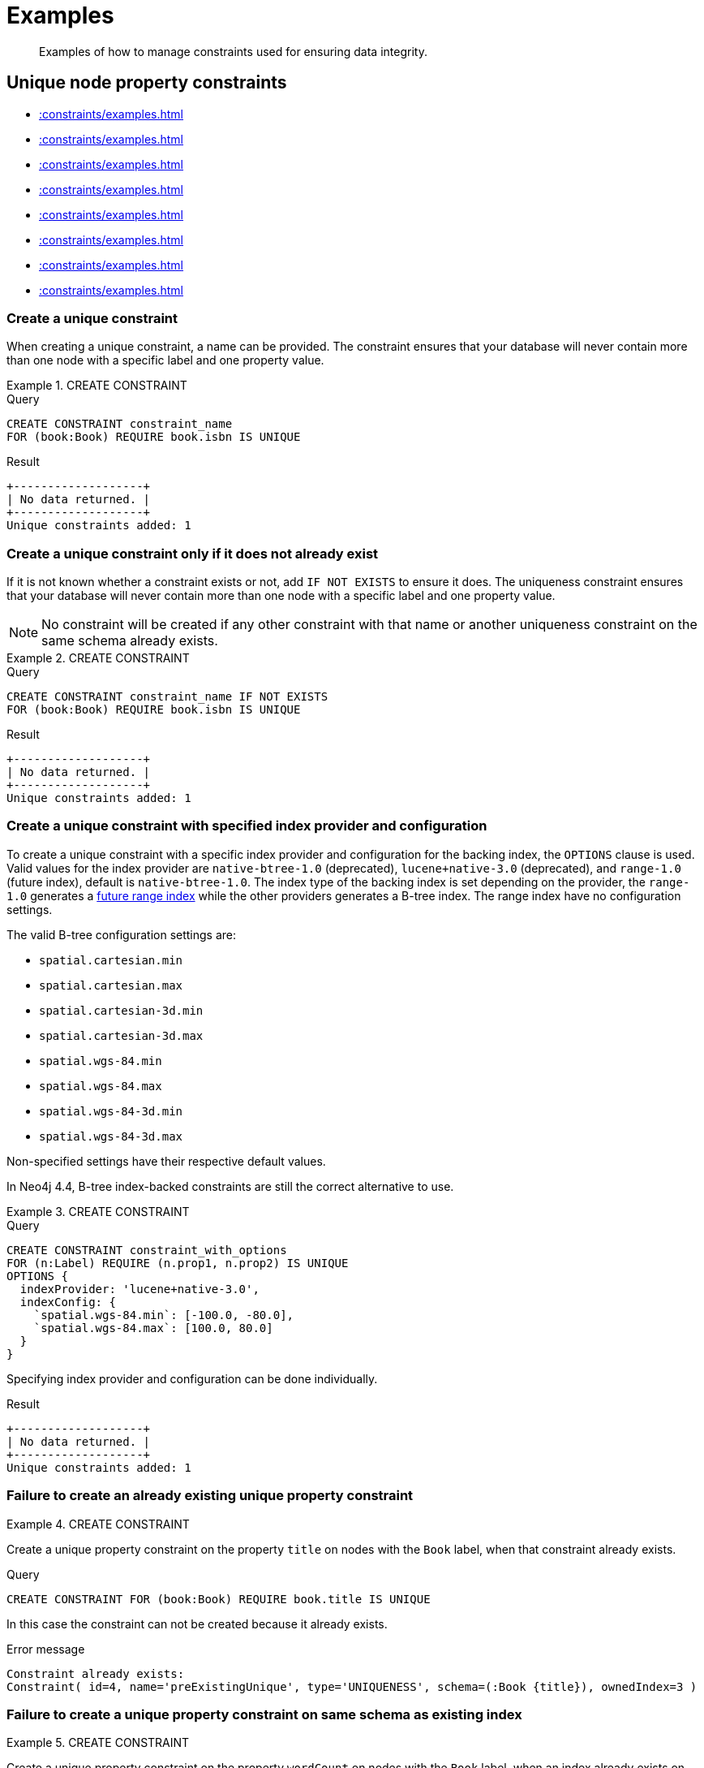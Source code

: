 :description: Examples of how to manage constraints used for ensuring data integrity.

[[administration-constraints-examples]]
= Examples

[abstract]
--
Examples of how to manage constraints used for ensuring data integrity.
--


[[administration-constraints-unique-nodes]]
== Unique node property constraints

* xref::constraints/examples.adoc#administration-constraints-create-a-unique-constraint[]
* xref::constraints/examples.adoc#administration-constraints-create-a-unique-constraint-only-if-it-does-not-already-exist[]
* xref::constraints/examples.adoc#administration-constraints-create-a-unique-constraint-with-specified-index-provider-and-configuration[]
* xref::constraints/examples.adoc#administration-constraints-failure-to-create-an-already-existing-unique-property-constraint[]
* xref::constraints/examples.adoc#administration-constraints-failure-to-create-a-unique-property-constraint-on-same-schema-as-existing-index[]
* xref::constraints/examples.adoc#administration-constraints-create-a-node-that-complies-with-unique-property-constraints[]
* xref::constraints/examples.adoc#administration-constraints-create-a-node-that-violates-a-unique-property-constraint[]
* xref::constraints/examples.adoc#administration-constraints-failure-to-create-a-unique-property-constraint-due-to-conflicting-nodes[]


[discrete]
[[administration-constraints-create-a-unique-constraint]]
=== Create a unique constraint

When creating a unique constraint, a name can be provided.
The constraint ensures that your database will never contain more than one node with a specific label and one property value.


.+CREATE CONSTRAINT+
======

.Query
[source, cypher, indent=0]
----
CREATE CONSTRAINT constraint_name
FOR (book:Book) REQUIRE book.isbn IS UNIQUE
----

.Result
[queryresult]
----
+-------------------+
| No data returned. |
+-------------------+
Unique constraints added: 1
----

======


[discrete]
[[administration-constraints-create-a-unique-constraint-only-if-it-does-not-already-exist]]
=== Create a unique constraint only if it does not already exist

If it is not known whether a constraint exists or not, add `IF NOT EXISTS` to ensure it does.
The uniqueness constraint ensures that your database will never contain more than one node with a specific label and one property value.

[NOTE]
====
No constraint will be created if any other constraint with that name or another uniqueness constraint on the same schema already exists.
====


.+CREATE CONSTRAINT+
======

.Query
[source, cypher, indent=0]
----
CREATE CONSTRAINT constraint_name IF NOT EXISTS
FOR (book:Book) REQUIRE book.isbn IS UNIQUE
----

.Result
[queryresult]
----
+-------------------+
| No data returned. |
+-------------------+
Unique constraints added: 1
----

======


[discrete]
[[administration-constraints-create-a-unique-constraint-with-specified-index-provider-and-configuration]]
=== Create a unique constraint with specified index provider and configuration

To create a unique constraint with a specific index provider and configuration for the backing index, the `OPTIONS` clause is used.
Valid values for the index provider are `native-btree-1.0` (deprecated), `lucene+native-3.0` (deprecated), and `range-1.0` (future index), default is `native-btree-1.0`.
The index type of the backing index is set depending on the provider, the `range-1.0` generates a xref::indexes-for-search-performance.adoc#indexes-future-indexes[future range index] while the other providers generates a B-tree index.
The range index have no configuration settings.

The valid B-tree configuration settings are:

* `spatial.cartesian.min`
* `spatial.cartesian.max`
* `spatial.cartesian-3d.min`
* `spatial.cartesian-3d.max`
* `spatial.wgs-84.min`
* `spatial.wgs-84.max`
* `spatial.wgs-84-3d.min`
* `spatial.wgs-84-3d.max`

Non-specified settings have their respective default values.

In Neo4j 4.4, B-tree index-backed constraints are still the correct alternative to use.


.+CREATE CONSTRAINT+
======

.Query
[source, cypher, indent=0]
----
CREATE CONSTRAINT constraint_with_options
FOR (n:Label) REQUIRE (n.prop1, n.prop2) IS UNIQUE
OPTIONS {
  indexProvider: 'lucene+native-3.0',
  indexConfig: {
    `spatial.wgs-84.min`: [-100.0, -80.0],
    `spatial.wgs-84.max`: [100.0, 80.0]
  }
}
----

Specifying index provider and configuration can be done individually.

.Result
[queryresult]
----
+-------------------+
| No data returned. |
+-------------------+
Unique constraints added: 1
----

======


[discrete]
[[administration-constraints-failure-to-create-an-already-existing-unique-property-constraint]]
=== Failure to create an already existing unique property constraint


.+CREATE CONSTRAINT+
======

Create a unique property constraint on the property `title` on nodes with the `Book` label, when that constraint already exists.

.Query
[source, cypher, indent=0]
----
CREATE CONSTRAINT FOR (book:Book) REQUIRE book.title IS UNIQUE
----

In this case the constraint can not be created because it already exists.

.Error message
[source, "error message", role="noheader"]
----
Constraint already exists:
Constraint( id=4, name='preExistingUnique', type='UNIQUENESS', schema=(:Book {title}), ownedIndex=3 )
----

======


[discrete]
[[administration-constraints-failure-to-create-a-unique-property-constraint-on-same-schema-as-existing-index]]
=== Failure to create a unique property constraint on same schema as existing index


.+CREATE CONSTRAINT+
======

Create a unique property constraint on the property `wordCount` on nodes with the `Book` label, when an index already exists on that label and property combination.

.Query
[source, cypher, indent=0]
----
CREATE CONSTRAINT FOR (book:Book) REQUIRE book.wordCount IS UNIQUE
----

In this case the constraint can not be created because there already exists an index covering that schema.

.Error message
[source, "error message", role="noheader"]
----
There already exists an index (:Book {wordCount}).
A constraint cannot be created until the index has been dropped.
----

======


[discrete]
[[administration-constraints-create-a-node-that-complies-with-unique-property-constraints]]
=== Create a node that complies with unique property constraints


.+CREATE CONSTRAINT+
======

Create a `Book` node with an `isbn` that is not already in the database.

.Query
[source, cypher, indent=0]
----
CREATE (book:Book {isbn: '1449356265', title: 'Graph Databases'})
----

.Result
[queryresult]
----
+-------------------+
| No data returned. |
+-------------------+
Nodes created: 1
Properties set: 2
Labels added: 1
----

======


[discrete]
[[administration-constraints-create-a-node-that-violates-a-unique-property-constraint]]
=== Create a node that violates a unique property constraint


.+CREATE CONSTRAINT+
======

Create a `Book` node with an `isbn` that is already used in the database.

.Query
[source, cypher, indent=0]
----
CREATE (book:Book {isbn: '1449356265', title: 'Graph Databases'})
----

In this case the node is not created in the graph.

.Error message
[source, "error message", role="noheader"]
----
Node(0) already exists with label `Book` and property `isbn` = '1449356265'
----

======


[discrete]
[[administration-constraints-failure-to-create-a-unique-property-constraint-due-to-conflicting-nodes]]
=== Failure to create a unique property constraint due to conflicting nodes


.+CREATE CONSTRAINT+
======

Create a unique property constraint on the property `isbn` on nodes with the `Book` label when there are two nodes with the same `isbn`.

.Query
[source, cypher, indent=0]
----
CREATE CONSTRAINT FOR (book:Book) REQUIRE book.isbn IS UNIQUE
----

In this case the constraint can not be created because it is violated by existing data.
You may choose to use xref::indexes-for-search-performance.adoc[] instead or remove the offending nodes and then re-apply the constraint.

.Error message
[source, "error message", role="noheader"]
----
Unable to create Constraint( name='constraint_62365a16', type='UNIQUENESS',
schema=(:Book {isbn}) ):
Both Node(0) and Node(1) have the label `Book` and property `isbn` = '1449356265'
----

======


[role=enterprise-edition]
[[administration-constraints-prop-exist-nodes]]
== Node property existence constraints

* xref::constraints/examples.adoc#administration-constraints-create-a-node-property-existence-constraint[]
* xref::constraints/examples.adoc#administration-constraints-create-a-node-property-existence-constraint-only-if-it-does-not-already-exist[]
* xref::constraints/examples.adoc#administration-constraints-failure-to-create-an-already-existing-node-property-existence-constraint[]
* xref::constraints/examples.adoc#administration-constraints-create-a-node-that-complies-with-property-existence-constraints[]
* xref::constraints/examples.adoc#administration-constraints-create-a-node-that-violates-a-property-existence-constraint[]
* xref::constraints/examples.adoc#administration-constraints-removing-an-existence-constrained-node-property[]
* xref::constraints/examples.adoc#administration-constraints-failure-to-create-a-node-property-existence-constraint-due-to-existing-node[]
//* xref::constraints/examples.adoc#


[discrete]
[[administration-constraints-create-a-node-property-existence-constraint]]
=== Create a node property existence constraint

When creating a node property existence constraint, a name can be provided.
The constraint ensures that all nodes with a certain label have a certain property.


.+CREATE CONSTRAINT+
======

.Query
[source, cypher, indent=0]
----
CREATE CONSTRAINT constraint_name
FOR (book:Book) REQUIRE book.isbn IS NOT NULL
----

.Result
[queryresult]
----
+-------------------+
| No data returned. |
+-------------------+
Property existence constraints added: 1
----

======

[discrete]
[[administration-constraints-create-a-node-property-existence-constraint-only-if-it-does-not-already-exist]]
=== Create a node property existence constraint only if it does not already exist

If it is not known whether a constraint exists or not, add `IF NOT EXISTS` to ensure it does.
The node property existence constraint ensures that all nodes with a certain label have a certain property.
No constraint will be created if any other constraint with that name or another node property existence constraint on the same schema already exists.


.+CREATE CONSTRAINT+
======

.Query
[source, cypher, indent=0]
----
CREATE CONSTRAINT constraint_name IF NOT EXISTS
FOR (book:Book) REQUIRE book.isbn IS NOT NULL
----

Assuming a constraint with the name `constraint_name` already existed:

.Result
[queryresult]
----
+--------------------------------------------+
| No data returned, and nothing was changed. |
+--------------------------------------------+
----

======


[discrete]
[[administration-constraints-failure-to-create-an-already-existing-node-property-existence-constraint]]
=== Failure to create an already existing node property existence constraint


.+CREATE CONSTRAINT+
======

Create a node property existence constraint on the property `title` on nodes with the `Book` label, when that constraint already exists.

.Query
[source, cypher, indent=0]
----
CREATE CONSTRAINT booksShouldHaveTitles
FOR (book:Book) REQUIRE book.title IS NOT NULL
----

In this case the constraint can not be created because it already exists.

.Error message
[source, "error message", role="noheader"]
----
Constraint already exists:
Constraint( id=3, name='preExistingNodePropExist', type='NODE PROPERTY EXISTENCE', schema=(:Book {title}) )
----

======


[discrete]
[[administration-constraints-create-a-node-that-complies-with-property-existence-constraints]]
=== Create a node that complies with property existence constraints


.+CREATE CONSTRAINT+
======

Create a `Book` node with an `isbn` property.

.Query
[source, cypher, indent=0]
----
CREATE (book:Book {isbn: '1449356265', title: 'Graph Databases'})
----

.Result
[queryresult]
----
+-------------------+
| No data returned. |
+-------------------+
Nodes created: 1
Properties set: 2
Labels added: 1
----

======


[discrete]
[[administration-constraints-create-a-node-that-violates-a-property-existence-constraint]]
=== Create a node that violates a property existence constraint


.+CREATE CONSTRAINT+
======

Trying to create a `Book` node without an `isbn` property, given a property existence constraint on `:Book(isbn)`.

.Query
[source, cypher, indent=0]
----
CREATE (book:Book {title: 'Graph Databases'})
----

In this case the node is not created in the graph.

.Error message
[source, "error message", role="noheader"]
----
Node(0) with label `Book` must have the property `isbn`
----

======


[discrete]
[[administration-constraints-removing-an-existence-constrained-node-property]]
=== Removing an existence constrained node property


.+CREATE CONSTRAINT+
======

Trying to remove the `isbn` property from an existing node `book`, given a property existence constraint on `:Book(isbn)`.

.Query
[source, cypher, indent=0]
----
MATCH (book:Book {title: 'Graph Databases'})
REMOVE book.isbn
----

In this case the property is not removed.

.Error message
[source, "error message", role="noheader"]
----
Node(0) with label `Book` must have the property `isbn`
----

======


[discrete]
[[administration-constraints-failure-to-create-a-node-property-existence-constraint-due-to-existing-node]]
=== Failure to create a node property existence constraint due to existing node


.+CREATE CONSTRAINT+
======

Create a constraint on the property `isbn` on nodes with the `Book` label when there already exists  a node without an `isbn`.

.Query
[source, cypher, indent=0]
----
CREATE CONSTRAINT FOR (book:Book) REQUIRE book.isbn IS NOT NULL
----

In this case the constraint can't be created because it is violated by existing data. We may choose to remove the offending nodes and then re-apply the constraint.

.Error message
[source, "error message", role="noheader"]
----
Unable to create Constraint( type='NODE PROPERTY EXISTENCE', schema=(:Book
{isbn}) ):
Node(0) with label `Book` must have the property `isbn`
----

======


[role=enterprise-edition]
[[administration-constraints-prop-exist-rels]]
== Relationship property existence constraints

* xref::constraints/examples.adoc#administration-constraints-create-a-relationship-property-existence-constraint[]
* xref::constraints/examples.adoc#administration-constraints-create-a-relationship-property-existence-constraint-only-if-it-does-not-already-exist[]
* xref::constraints/examples.adoc#administration-constraints-failure-to-create-an-already-existing-relationship-property-existence-constraint[]
* xref::constraints/examples.adoc#administration-constraints-create-a-relationship-that-complies-with-property-existence-constraints[]
* xref::constraints/examples.adoc#administration-constraints-create-a-relationship-that-violates-a-property-existence-constraint[]
* xref::constraints/examples.adoc#administration-constraints-removing-an-existence-constrained-relationship-property[]
* xref::constraints/examples.adoc#administration-constraints-failure-to-create-a-relationship-property-existence-constraint-due-to-existing-relationship[]


[discrete]
[[administration-constraints-create-a-relationship-property-existence-constraint]]
=== Create a relationship property existence constraint

When creating a relationship property existence constraint, a name can be provided.
The constraint ensures all relationships with a certain type have a certain property.


.+CREATE CONSTRAINT+
======

.Query
[source, cypher, indent=0]
----
CREATE CONSTRAINT constraint_name
FOR ()-[like:LIKED]-() REQUIRE like.day IS NOT NULL
----

.Result
[queryresult]
----
+-------------------+
| No data returned. |
+-------------------+
Property existence constraints added: 1
----

======


[discrete]
[[administration-constraints-create-a-relationship-property-existence-constraint-only-if-it-does-not-already-exist]]
=== Create a relationship property existence constraint only if it does not already exist

If it is not known whether a constraint exists or not, add `IF NOT EXISTS` to ensure it does.
The relationship property existence constraint ensures all relationships with a certain type have a certain property.
No constraint will be created if any other constraint with that name or another relationship property existence constraint on the same schema already exists.


.+CREATE CONSTRAINT+
======

.Query
[source, cypher, indent=0]
----
CREATE CONSTRAINT constraint_name
IF NOT EXISTS FOR ()-[like:LIKED]-() REQUIRE like.day IS NOT NULL
----

Assuming a constraint with the name `constraint_name` already existed:

.Result
[queryresult]
----
+--------------------------------------------+
| No data returned, and nothing was changed. |
+--------------------------------------------+
----

======


[discrete]
[[administration-constraints-failure-to-create-an-already-existing-relationship-property-existence-constraint]]
=== Failure to create an already existing relationship property existence constraint


.+CREATE CONSTRAINT+
======

Create a named relationship property existence constraint on the property `week` on relationships with the `LIKED` type, when a constraint with that name already exists.

.Query
[source, cypher, indent=0]
----
CREATE CONSTRAINT relPropExist
FOR ()-[like:LIKED]-() REQUIRE like.week IS NOT NULL
----

In this case the constraint can not be created because there already exists a constraint with that name.

.Error message
[source, "error message", role="noheader"]
----
There already exists a constraint called 'relPropExist'.
----

======


[discrete]
[[administration-constraints-create-a-relationship-that-complies-with-property-existence-constraints]]
=== Create a relationship that complies with property existence constraints


.+CREATE CONSTRAINT+
======

Create a `LIKED` relationship with a `day` property.

.Query
[source, cypher, indent=0]
----
CREATE (user:User)-[like:LIKED {day: 'yesterday'}]->(book:Book)
----

.Result
[queryresult]
----
+-------------------+
| No data returned. |
+-------------------+
Nodes created: 2
Relationships created: 1
Properties set: 1
Labels added: 2
----

======


[discrete]
[[administration-constraints-create-a-relationship-that-violates-a-property-existence-constraint]]
=== Create a relationship that violates a property existence constraint


.+CREATE CONSTRAINT+
======

Trying to create a `LIKED` relationship without a `day` property, given a property existence constraint `:LIKED(day)`.

.Query
[source, cypher, indent=0]
----
CREATE (user:User)-[like:LIKED]->(book:Book)
----

In this case the relationship is not created in the graph.

.Error message
[source, "error message", role="noheader"]
----
Relationship(0) with type `LIKED` must have the property `day`
----

======


[discrete]
[[administration-constraints-removing-an-existence-constrained-relationship-property]]
=== Removing an existence constrained relationship property


.+CREATE CONSTRAINT+
======

Trying to remove the `day` property from an existing relationship `like` of type `LIKED`, given a property existence constraint `:LIKED(day)`.

.Query
[source, cypher, indent=0]
----
MATCH (user:User)-[like:LIKED]->(book:Book) REMOVE like.day
----

In this case the property is not removed.

.Error message
[source, "error message", role="noheader"]
----
Relationship(0) with type `LIKED` must have the property `day`
----

======


[discrete]
[[administration-constraints-failure-to-create-a-relationship-property-existence-constraint-due-to-existing-relationship]]
=== Failure to create a relationship property existence constraint due to existing relationship


.+CREATE CONSTRAINT+
======

Create a constraint on the property `day` on relationships with the `LIKED` type when there already exists a relationship without a property named `day`.

.Query
[source, cypher, indent=0]
----
CREATE CONSTRAINT FOR ()-[like:LIKED]-() REQUIRE like.day IS NOT NULL
----

In this case the constraint can not be created because it is violated by existing data. We may choose to remove the offending relationships and then re-apply the constraint.

.Error message
[source, "error message", role="noheader"]
----
Unable to create Constraint( type='RELATIONSHIP PROPERTY EXISTENCE',
schema=-[:LIKED {day}]- ):
Relationship(0) with type `LIKED` must have the property `day`
----

======


[role=enterprise-edition]
[[administration-constraints-node-key]]
== Node key constraints

* xref::constraints/examples.adoc#administration-constraints-create-a-node-key-constraint[]
* xref::constraints/examples.adoc#administration-constraints-create-a-node-key-constraint-only-if-it-does-not-already-exist[]
* xref::constraints/examples.adoc#administration-constraints-create-a-node-key-constraint-with-specified-index-provider[]
* xref::constraints/examples.adoc#administration-constraints-create-a-node-key-constraint-with-specified-index-configuration[]
* xref::constraints/examples.adoc#administration-constraints-failure-to-create-a-node-key-constraint-when-a-unique-property-constraint-exists-on-the-same-schema[]
* xref::constraints/examples.adoc#administration-constraints-failure-to-create-a-node-key-constraint-with-the-same-name-as-existing-index[]
* xref::constraints/examples.adoc#administration-constraints-create-a-node-that-complies-with-node-key-constraints[]
* xref::constraints/examples.adoc#administration-constraints-create-a-node-that-violates-a-node-key-constraint[]
* xref::constraints/examples.adoc#administration-constraints-removing-a-node-key-constrained-property[]
* xref::constraints/examples.adoc#administration-constraints-failure-to-create-a-node-key-constraint-due-to-existing-node[]


[discrete]
[[administration-constraints-create-a-node-key-constraint]]
=== Create a node key constraint

When creating a node key constraint, a name can be provided.
The constraint ensures that all nodes with a particular label have a set of defined properties whose combined value is unique and all properties in the set are present.


.+CREATE CONSTRAINT+
======

.Query
[source, cypher, indent=0]
----
CREATE CONSTRAINT constraint_name
FOR (n:Person) REQUIRE (n.firstname, n.surname) IS NODE KEY
----

.Result
[queryresult]
----
+-------------------+
| No data returned. |
+-------------------+
Node key constraints added: 1
----

======


[discrete]
[[administration-constraints-create-a-node-key-constraint-only-if-it-does-not-already-exist]]
=== Create a node key constraint only if it does not already exist

If it is not known whether a constraint exists or not, add `IF NOT EXISTS` to ensure it does.
The node key constraint ensures that all nodes with a particular label have a set of defined properties whose combined value is unique and all properties in the set are present.
No constraint will be created if any other constraint with that name or another node key constraint on the same schema already exists.


.+CREATE CONSTRAINT+
======

.Query
[source, cypher, indent=0]
----
CREATE CONSTRAINT constraint_name IF NOT EXISTS
FOR (n:Person) REQUIRE (n.firstname, n.surname) IS NODE KEY
----

Assuming a node key constraint on `(:Person {firstname, surname})` already existed:

.Result
[queryresult]
----
+--------------------------------------------+
| No data returned, and nothing was changed. |
+--------------------------------------------+
----

======


[discrete]
[[administration-constraints-create-a-node-key-constraint-with-specified-index-provider]]
=== Create a node key constraint with specified index provider

To create a node key constraint with a specific index provider for the backing index, the `OPTIONS` clause is used.
Valid values for the index provider are `native-btree-1.0` (deprecated), `lucene+native-3.0` (deprecated), and `range-1.0` (future index), default is `native-btree-1.0`.
The index type of the backing index is set depending on the provider, the `range-1.0` generates a xref::indexes-for-search-performance.adoc#indexes-future-indexes[future range index] while the other providers generates a B-tree index.

In Neo4j 4.4, B-tree index-backed constraints are still the correct alternative to use.


.+CREATE CONSTRAINT+
======

.Query
[source, cypher, indent=0]
----
CREATE CONSTRAINT constraint_with_provider
FOR (n:Label) REQUIRE (n.prop1) IS NODE KEY
OPTIONS {indexProvider: 'native-btree-1.0'}
----

B-tree providers can be combined with specifying index configuration.

.Result
[queryresult]
----
+-------------------+
| No data returned. |
+-------------------+
Node key constraints added: 1
----

======


[discrete]
[[administration-constraints-create-a-node-key-constraint-with-specified-index-configuration]]
=== Create a node key constraint with specified index configuration

To create a node key constraint with a specific index configuration for the backing index, the `OPTIONS` clause is used.
The index type of the backing index is set depending on the provider and xref::indexes-for-search-performance.adoc#indexes-future-indexes[future range indexes] have no configuration settings.

The valid B-tree configuration settings are:

* `spatial.cartesian.min`
* `spatial.cartesian.max`
* `spatial.cartesian-3d.min`
* `spatial.cartesian-3d.max`
* `spatial.wgs-84.min`
* `spatial.wgs-84.max`
* `spatial.wgs-84-3d.min`
* `spatial.wgs-84-3d.max`

Non-specified settings have their respective default values.


.+CREATE CONSTRAINT+
======

.Query
[source, cypher, indent=0]
----
CREATE CONSTRAINT constraint_with_config
FOR (n:Label) REQUIRE (n.prop2) IS NODE KEY
OPTIONS {
  indexConfig: {
    `spatial.cartesian.min`: [-100.0, -100.0],
    `spatial.cartesian.max`: [100.0, 100.0]
  }
}
----

Can be combined with specifying a B-tree index provider.

.Result
[queryresult]
----
+-------------------+
| No data returned. |
+-------------------+
Node key constraints added: 1
----

======


[discrete]
[[administration-constraints-failure-to-create-a-node-key-constraint-when-a-unique-property-constraint-exists-on-the-same-schema]]
=== Failure to create a node key constraint when a unique property constraint exists on the same schema


.+CREATE CONSTRAINT+
======

Create a node key constraint on the properties `firstname` and `age` on nodes with the `Person` label, when a unique property constraint already exists on the same label and property combination.

.Query
[source, cypher, indent=0]
----
CREATE CONSTRAINT FOR (p:Person) REQUIRE (p.firstname, p.age) IS NODE KEY
----

In this case the constraint can not be created because there already exist a conflicting constraint on that label and property combination.

.Error message
[source, "error message", role="noheader"]
----
Constraint already exists:
Constraint( id=4, name='preExistingUnique', type='UNIQUENESS', schema=(:Person {firstname, age}), ownedIndex=3 )
----

======


[discrete]
[[administration-constraints-failure-to-create-a-node-key-constraint-with-the-same-name-as-existing-index]]
=== Failure to create a node key constraint with the same name as existing index


.+CREATE CONSTRAINT+
======

Create a named node key constraint on the property `title` on nodes with the `Book` label, when an index already exists with that name.

.Query
[source, cypher, indent=0]
----
CREATE CONSTRAINT bookTitle
FOR (book:Book) REQUIRE book.title IS NODE KEY
----

In this case the constraint can't be created because there already exists an index with that name.

.Error message
[source, "error message", role="noheader"]
----
There already exists an index called 'bookTitle'.
----

======


[discrete]
[[administration-constraints-create-a-node-that-complies-with-node-key-constraints]]
=== Create a node that complies with node key constraints


.+CREATE CONSTRAINT+
======

Create a `Person` node with both a `firstname` and `surname` property.

.Query
[source, cypher, indent=0]
----
CREATE (p:Person {firstname: 'John', surname: 'Wood', age: 55})
----

.Result
[queryresult]
----
+-------------------+
| No data returned. |
+-------------------+
Nodes created: 1
Properties set: 3
Labels added: 1
----

======


[discrete]
[[administration-constraints-create-a-node-that-violates-a-node-key-constraint]]
=== Create a node that violates a node key constraint


.+CREATE CONSTRAINT+
======

Trying to create a `Person` node without a `surname` property, given a node key constraint on `:Person(firstname, surname)`, will fail.

.Query
[source, cypher, indent=0]
----
CREATE (p:Person {firstname: 'Jane', age: 34})
----

In this case the node is not created in the graph.

.Error message
[source, "error message", role="noheader"]
----
Node(0) with label `Person` must have the properties (firstname, surname)
----

======


[discrete]
[[administration-constraints-removing-a-node-key-constrained-property]]
=== Removing a +NODE KEY+-constrained property


.+CREATE CONSTRAINT+
======

Trying to remove the `surname` property from an existing node `Person`, given a `NODE KEY` constraint on `:Person(firstname, surname)`.

.Query
[source, cypher, indent=0]
----
MATCH (p:Person {firstname: 'John', surname: 'Wood'}) REMOVE p.surname
----

In this case the property is not removed.

.Error message
[source, "error message", role="noheader"]
----
Node(0) with label `Person` must have the properties (firstname, surname)
----

======


[discrete]
[[administration-constraints-failure-to-create-a-node-key-constraint-due-to-existing-node]]
=== Failure to create a node key constraint due to existing node


.+CREATE CONSTRAINT+
======

Trying to create a node key constraint on the property `surname` on nodes with the `Person` label will fail when a node without a `surname` already exists in the database.

.Query
[source, cypher, indent=0]
----
CREATE CONSTRAINT FOR (n:Person) REQUIRE (n.firstname, n.surname) IS NODE KEY
----

In this case the node key constraint can not be created because it is violated by existing data.
We may choose to remove the offending nodes and then re-apply the constraint.

.Error message
[source, "error message", role="noheader"]
----
Unable to create Constraint( type='NODE PROPERTY EXISTENCE', schema=(:Person
{firstname, surname}) ):
Node(0) with label `Person` must have the properties (firstname, surname)
----

======


[[administration-constraints-drop-constraint]]
== Drop a constraint by name

* xref::constraints/examples.adoc#administration-constraints-drop-a-constraint[]
* xref::constraints/examples.adoc#administration-constraints-drop-a-non-existing-constraint[]


[discrete]
[[administration-constraints-drop-a-constraint]]
=== Drop a constraint

A constraint can be dropped using the name with the `DROP CONSTRAINT constraint_name` command.
It is the same command for unique property, property existence and node key constraints.
The name of the constraint can be found using the xref::constraints/syntax.adoc#administration-constraints-syntax-list[`SHOW CONSTRAINTS` command], given in the output column `name`.


.+DROP CONSTRAINT+
======
 
.Query
[source, cypher, indent=0]
----
DROP CONSTRAINT constraint_name
----

.Result
[queryresult]
----
+-------------------+
| No data returned. |
+-------------------+
Named constraints removed: 1
----

======


[discrete]
[[administration-constraints-drop-a-non-existing-constraint]]
=== Drop a non-existing constraint

If it is uncertain if any constraint with a given name exists and you want to drop it if it does but not get an error should it not, use `IF EXISTS`.
It is the same command for unique property, property existence and node key constraints.

.+DROP CONSTRAINT+
======

.Query
[source, cypher, indent=0]
----
DROP CONSTRAINT missing_constraint_name IF EXISTS
----

.Result
[queryresult]
----
+--------------------------------------------+
| No data returned, and nothing was changed. |
+--------------------------------------------+
----

======


[[administration-constraints-list-constraint]]
== Listing constraints

* xref::constraints/examples.adoc#administration-constraints-listing-all-constraints[]
* xref::constraints/examples.adoc#administration-constraints-listing-constraints-with-filtering[]


[discrete]
[[administration-constraints-listing-all-constraints]]
=== Listing all constraints

To list all constraints with the default output columns, the `SHOW CONSTRAINTS` command can be used.
If all columns are required, use `SHOW CONSTRAINTS YIELD *`.

[NOTE]
====
One of the output columns from `SHOW CONSTRAINTS` is the name of the constraint.
This can be used to drop the constraint with the xref::constraints/syntax.adoc#administration-constraints-syntax-drop[`DROP CONSTRAINT` command].
====


.+SHOW CONSTRAINTS+
======

.Query
[source, cypher, indent=0]
----
SHOW CONSTRAINTS
----

.Result
[queryresult]
----
+----------------------------------------------------------------------------------------------------+
| id | name                  | type         | entityType | labelsOrTypes | properties | ownedIndexId |
+----------------------------------------------------------------------------------------------------+
| 4  | "constraint_62365a16" | "UNIQUENESS" | "NODE"     | ["Book"]      | ["isbn"]   | 3            |
+----------------------------------------------------------------------------------------------------+
1 row
----

======


[discrete]
[[administration-constraints-listing-constraints-with-filtering]]
=== Listing constraints with filtering

One way of filtering the output from `SHOW CONSTRAINTS` by constraint type is the use of type keywords,
listed in xref::constraints/syntax.adoc#administration-constraints-syntax-list[Syntax for listing constraints].
For example, to show only unique node property constraints, use `SHOW UNIQUE CONSTRAINTS`.
Another more flexible way of filtering the output is to use the `WHERE` clause.
An example is to only show constraints on relationships.


.+SHOW CONSTRAINTS+
======

.Query
[source, cypher, indent=0]
----
SHOW EXISTENCE CONSTRAINTS
WHERE entityType = 'RELATIONSHIP'
----

This will only return the default output columns.
To get all columns, use `+SHOW INDEXES YIELD * WHERE ...+`.

.Result
[queryresult]
----
+-----------------------------------------------------------------------------------------------------------------------------+
| id | name                  | type                              | entityType     | labelsOrTypes | properties | ownedIndexId |
+-----------------------------------------------------------------------------------------------------------------------------+
| 7  | "constraint_f076a74d" | "RELATIONSHIP_PROPERTY_EXISTENCE" | "RELATIONSHIP" | ["KNOWS"]     | ["since"]  | <null>       |
+-----------------------------------------------------------------------------------------------------------------------------+
1 row
----

======


[role=deprecated]
[[administration-constraints-deprecated-syntax]]
== Deprecated syntax

* xref::constraints/examples.adoc#administration-constraints-create-a-unique-constraint-using-deprecated-syntax[]
* xref::constraints/examples.adoc#administration-constraints-create-a-node-property-existence-constraint-using-deprecated-syntax-1[]
* xref::constraints/examples.adoc#administration-constraints-create-a-node-property-existence-constraint-using-deprecated-syntax-2[]
* xref::constraints/examples.adoc#administration-constraints-create-a-relationship-property-existence-constraint-using-deprecated-syntax-1[]
* xref::constraints/examples.adoc#administration-constraints-create-a-relationship-property-existence-constraint-using-deprecated-syntax-2[]
* xref::constraints/examples.adoc#administration-constraints-create-a-node-key-constraint-using-deprecated-syntax[]


[discrete]
[[administration-constraints-create-a-unique-constraint-using-deprecated-syntax]]
=== Create a unique constraint using deprecated syntax

The unique constraint ensures that your database will never contain more than one node with a specific label and one property value.


.+CREATE CONSTRAINT+
======

.Query
[source, cypher, indent=0]
----
CREATE CONSTRAINT ON (book:Book) ASSERT book.title IS UNIQUE
----

.Result
[queryresult]
----
+-------------------+
| No data returned. |
+-------------------+
Unique constraints added: 1
----

======


[discrete]
[[administration-constraints-create-a-node-property-existence-constraint-using-deprecated-syntax-1]]
=== Create a node property existence constraint using deprecated syntax 1

The node property existence constraint ensures that all nodes with a certain label have a certain property.


.+CREATE CONSTRAINT+
======

.Query
[source, cypher, indent=0]
----
CREATE CONSTRAINT ON (book:Book) ASSERT book.title IS NOT NULL
----

.Result
[queryresult]
----
+-------------------+
| No data returned. |
+-------------------+
Property existence constraints added: 1
----

======


[discrete]
[[administration-constraints-create-a-node-property-existence-constraint-using-deprecated-syntax-2]]
=== Create a node property existence constraint using deprecated syntax 2

The node property existence constraint ensures that all nodes with a certain label have a certain property.


.+CREATE CONSTRAINT+
======

.Query
[source, cypher, indent=0]
----
CREATE CONSTRAINT ON (book:Book) ASSERT exists(book.title)
----

.Result
[queryresult]
----
+-------------------+
| No data returned. |
+-------------------+
Property existence constraints added: 1
----

======


[discrete]
[[administration-constraints-create-a-relationship-property-existence-constraint-using-deprecated-syntax-1]]
=== Create a relationship property existence constraint using deprecated syntax 1

The relationship property existence constraint ensures all relationships with a certain type have a certain property.


.+CREATE CONSTRAINT+
======

.Query
[source, cypher, indent=0]
----
CREATE CONSTRAINT ON ()-[like:LIKED]-() ASSERT like.week IS NOT NULL
----

.Result
[queryresult]
----
+-------------------+
| No data returned. |
+-------------------+
Property existence constraints added: 1
----

======


[discrete]
[[administration-constraints-create-a-relationship-property-existence-constraint-using-deprecated-syntax-2]]
=== Create a relationship property existence constraint using deprecated syntax 2

The relationship property existence constraint ensures all relationships with a certain type have a certain property.


.+CREATE CONSTRAINT+
======

.Query
[source, cypher, indent=0]
----
CREATE CONSTRAINT ON ()-[like:LIKED]-() ASSERT exists(like.week)
----

.Result
[queryresult]
----
+-------------------+
| No data returned. |
+-------------------+
Property existence constraints added: 1
----

======


[discrete]
[[administration-constraints-create-a-node-key-constraint-using-deprecated-syntax]]
=== Create a node key constraint using deprecated syntax

The node key constraint ensures that all nodes with a particular label have a set of defined properties whose combined value is unique and all properties in the set are present.


.+CREATE CONSTRAINT+
======

.Query
[source, cypher, indent=0]
----
CREATE CONSTRAINT ON (n:Person) ASSERT (n.firstname) IS NODE KEY
----

.Result
[queryresult]
----
+-------------------+
| No data returned. |
+-------------------+
Node key constraints added: 1
----

======

